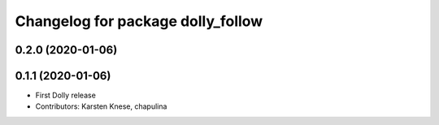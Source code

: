 ^^^^^^^^^^^^^^^^^^^^^^^^^^^^^^^^^^
Changelog for package dolly_follow
^^^^^^^^^^^^^^^^^^^^^^^^^^^^^^^^^^

0.2.0 (2020-01-06)
------------------

0.1.1 (2020-01-06)
------------------
* First Dolly release
* Contributors: Karsten Knese, chapulina
